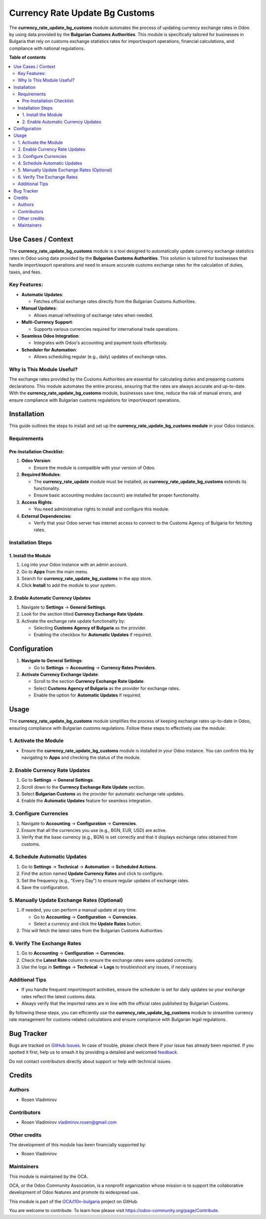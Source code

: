 ===============================
Currency Rate Update Bg Customs
===============================

.. 
   !!!!!!!!!!!!!!!!!!!!!!!!!!!!!!!!!!!!!!!!!!!!!!!!!!!!
   !! This file is generated by oca-gen-addon-readme !!
   !! changes will be overwritten.                   !!
   !!!!!!!!!!!!!!!!!!!!!!!!!!!!!!!!!!!!!!!!!!!!!!!!!!!!
   !! source digest: sha256:8e169a9f5d7e5ced1283b6f8f0397539fbc6446bd5f77aa0fd1c0a14a70f4fc2
   !!!!!!!!!!!!!!!!!!!!!!!!!!!!!!!!!!!!!!!!!!!!!!!!!!!!

.. |badge1| image:: https://img.shields.io/badge/maturity-Beta-yellow.png
    :target: https://odoo-community.org/page/development-status
    :alt: Beta
.. |badge2| image:: https://img.shields.io/badge/licence-AGPL--3-blue.png
    :target: http://www.gnu.org/licenses/agpl-3.0-standalone.html
    :alt: License: AGPL-3
.. |badge3| image:: https://img.shields.io/badge/github-OCA%2Fl10n--bulgaria-lightgray.png?logo=github
    :target: https://github.com/OCA/l10n-bulgaria/tree/17.0/currency_rate_update_bg_customs
    :alt: OCA/l10n-bulgaria
.. |badge4| image:: https://img.shields.io/badge/weblate-Translate%20me-F47D42.png
    :target: https://translation.odoo-community.org/projects/l10n-bulgaria-17-0/l10n-bulgaria-17-0-currency_rate_update_bg_customs
    :alt: Translate me on Weblate
.. |badge5| image:: https://img.shields.io/badge/runboat-Try%20me-875A7B.png
    :target: https://runboat.odoo-community.org/builds?repo=OCA/l10n-bulgaria&target_branch=17.0
    :alt: Try me on Runboat

|badge1| |badge2| |badge3| |badge4| |badge5|

The **currency_rate_update_bg_customs** module automates the process of
updating currency exchange rates in Odoo by using data provided by the
**Bulgarian Customs Authorities**. This module is specifically tailored
for businesses in Bulgaria that rely on customs exchange statistics
rates for import/export operations, financial calculations, and
compliance with national regulations.

**Table of contents**

.. contents::
   :local:

Use Cases / Context
===================

The **currency_rate_update_bg_customs** module is a tool designed to
automatically update currency exchange statistics rates in Odoo using
data provided by the **Bulgarian Customs Authorities**. This solution is
tailored for businesses that handle import/export operations and need to
ensure accurate customs exchange rates for the calculation of duties,
taxes, and fees.

Key Features:
-------------

- **Automatic Updates**:

  - Fetches official exchange rates directly from the Bulgarian Customs
    Authorities.

- **Manual Updates**:

  - Allows manual refreshing of exchange rates when needed.

- **Multi-Currency Support**:

  - Supports various currencies required for international trade
    operations.

- **Seamless Odoo Integration**:

  - Integrates with Odoo's accounting and payment tools effortlessly.

- **Scheduler for Automation**:

  - Allows scheduling regular (e.g., daily) updates of exchange rates.

Why Is This Module Useful?
--------------------------

The exchange rates provided by the Customs Authorities are essential for
calculating duties and preparing customs declarations. This module
automates the entire process, ensuring that the rates are always
accurate and up-to-date. With the **currency_rate_update_bg_customs**
module, businesses save time, reduce the risk of manual errors, and
ensure compliance with Bulgarian customs regulations for import/export
operations.

Installation
============

This guide outlines the steps to install and set up the
**currency_rate_update_bg_customs module** in your Odoo instance.

Requirements
------------

Pre-Installation Checklist:
~~~~~~~~~~~~~~~~~~~~~~~~~~~

1. **Odoo Version**:

   - Ensure the module is compatible with your version of Odoo.

2. **Required Modules**:

   - The **currency_rate_update** module must be installed, as
     **currency_rate_update_bg_customs** extends its functionality.
   - Ensure basic accounting modules (``account``) are installed for
     proper functionality.

3. **Access Rights**:

   - You need administrative rights to install and configure this
     module.

4. **External Dependencies**:

   - Verify that your Odoo server has internet access to connect to the
     Customs Agency of Bulgaria for fetching rates.

Installation Steps
------------------

1. Install the Module
~~~~~~~~~~~~~~~~~~~~~

1. Log into your Odoo instance with an admin account.
2. Go to **Apps** from the main menu.
3. Search for **currency_rate_update_bg_customs** in the app store.
4. Click **Install** to add the module to your system.

2. Enable Automatic Currency Updates
~~~~~~~~~~~~~~~~~~~~~~~~~~~~~~~~~~~~

1. Navigate to **Settings** → **General Settings**.
2. Look for the section titled **Currency Exchange Rate Update**.
3. Activate the exchange rate update functionality by:

   - Selecting **Customs Agency of Bulgaria** as the provider.
   - Enabling the checkbox for **Automatic Updates** if required.

Configuration
=============

1. **Navigate to General Settings**:

   - Go to **Settings** → **Accounting** → **Currency Rates Providers**.

2. **Activate Currency Exchange Update**:

   - Scroll to the section **Currency Exchange Rate Update**.
   - Select **Customs Agency of Bulgaria** as the provider for exchange
     rates.
   - Enable the option for **Automatic Updates** if required.

Usage
=====

The **currency_rate_update_bg_customs** module simplifies the process of
keeping exchange rates up-to-date in Odoo, ensuring compliance with
Bulgarian customs regulations. Follow these steps to effectively use the
module:

1. Activate the Module
----------------------

- Ensure the **currency_rate_update_bg_customs** module is installed in
  your Odoo instance. You can confirm this by navigating to **Apps** and
  checking the status of the module.

2. Enable Currency Rate Updates
-------------------------------

1. Go to **Settings** → **General Settings**.
2. Scroll down to the **Currency Exchange Rate Update** section.
3. Select **Bulgarian Customs** as the provider for automatic exchange
   rate updates.
4. Enable the **Automatic Updates** feature for seamless integration.

3. Configure Currencies
-----------------------

1. Navigate to **Accounting** → **Configuration** → **Currencies**.
2. Ensure that all the currencies you use (e.g., BGN, EUR, USD) are
   active.
3. Verify that the base currency (e.g., BGN) is set correctly and that
   it displays exchange rates obtained from customs.

4. Schedule Automatic Updates
-----------------------------

1. Go to **Settings** → **Technical** → **Automation** → **Scheduled
   Actions**.
2. Find the action named **Update Currency Rates** and click to
   configure.
3. Set the frequency (e.g., “Every Day”) to ensure regular updates of
   exchange rates.
4. Save the configuration.

5. Manually Update Exchange Rates (Optional)
--------------------------------------------

1. If needed, you can perform a manual update at any time.

   - Go to **Accounting** → **Configuration** → **Currencies**.
   - Select a currency and click the **Update Rates** button.

2. This will fetch the latest rates from the Bulgarian Customs
   Authorities.

6. Verify The Exchange Rates
----------------------------

1. Go to **Accounting** → **Configuration** → **Currencies**.
2. Check the **Latest Rate** column to ensure the exchange rates were
   updated correctly.
3. Use the logs in **Settings** → **Technical** → **Logs** to
   troubleshoot any issues, if necessary.

Additional Tips
---------------

- If you handle frequent import/export activities, ensure the scheduler
  is set for daily updates so your exchange rates reflect the latest
  customs data.
- Always verify that the imported rates are in line with the official
  rates published by Bulgarian Customs.

By following these steps, you can efficiently use the
**currency_rate_update_bg_customs** module to streamline currency rate
management for customs-related calculations and ensure compliance with
Bulgarian legal regulations.

Bug Tracker
===========

Bugs are tracked on `GitHub Issues <https://github.com/OCA/l10n-bulgaria/issues>`_.
In case of trouble, please check there if your issue has already been reported.
If you spotted it first, help us to smash it by providing a detailed and welcomed
`feedback <https://github.com/OCA/l10n-bulgaria/issues/new?body=module:%20currency_rate_update_bg_customs%0Aversion:%2017.0%0A%0A**Steps%20to%20reproduce**%0A-%20...%0A%0A**Current%20behavior**%0A%0A**Expected%20behavior**>`_.

Do not contact contributors directly about support or help with technical issues.

Credits
=======

Authors
-------

* Rosen Vladimirov

Contributors
------------

- Rosen Vladimirov vladimirov.rosen@gmail.com

Other credits
-------------

The development of this module has been financially supported by:

- Rosen Vladimirov

Maintainers
-----------

This module is maintained by the OCA.

.. image:: https://odoo-community.org/logo.png
   :alt: Odoo Community Association
   :target: https://odoo-community.org

OCA, or the Odoo Community Association, is a nonprofit organization whose
mission is to support the collaborative development of Odoo features and
promote its widespread use.

This module is part of the `OCA/l10n-bulgaria <https://github.com/OCA/l10n-bulgaria/tree/17.0/currency_rate_update_bg_customs>`_ project on GitHub.

You are welcome to contribute. To learn how please visit https://odoo-community.org/page/Contribute.
